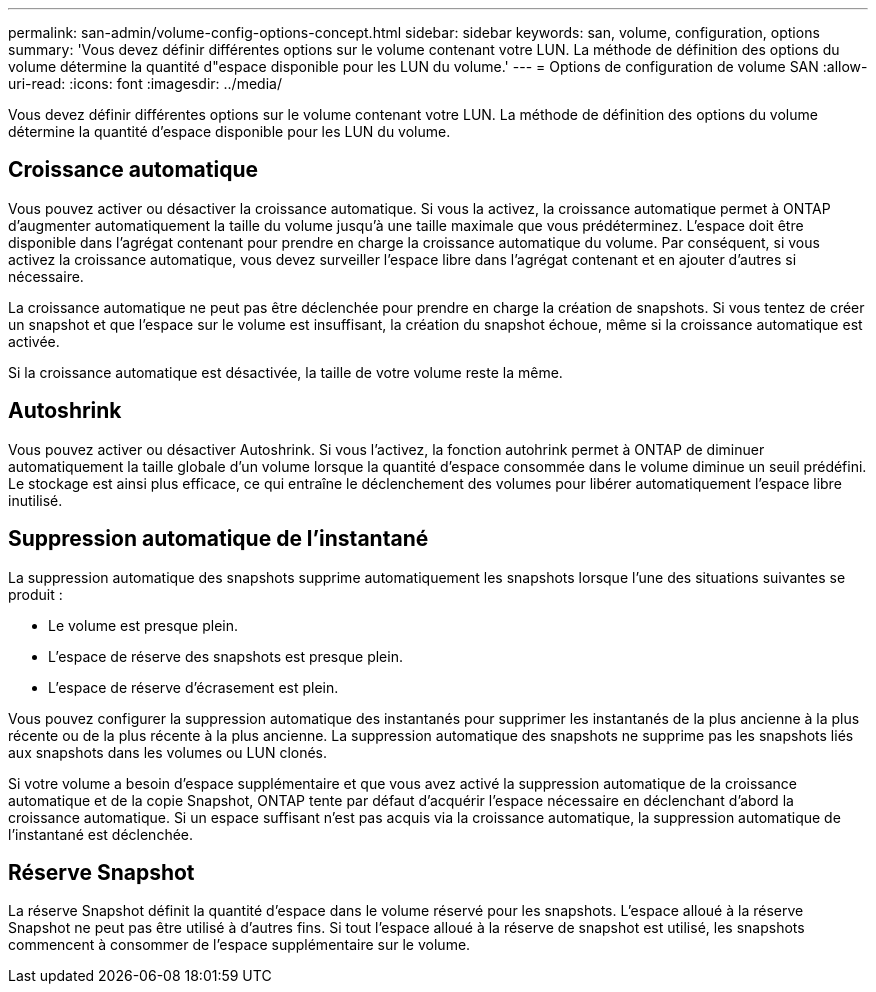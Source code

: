 ---
permalink: san-admin/volume-config-options-concept.html 
sidebar: sidebar 
keywords: san, volume, configuration, options 
summary: 'Vous devez définir différentes options sur le volume contenant votre LUN. La méthode de définition des options du volume détermine la quantité d"espace disponible pour les LUN du volume.' 
---
= Options de configuration de volume SAN
:allow-uri-read: 
:icons: font
:imagesdir: ../media/


[role="lead"]
Vous devez définir différentes options sur le volume contenant votre LUN. La méthode de définition des options du volume détermine la quantité d'espace disponible pour les LUN du volume.



== Croissance automatique

Vous pouvez activer ou désactiver la croissance automatique. Si vous la activez, la croissance automatique permet à ONTAP d'augmenter automatiquement la taille du volume jusqu'à une taille maximale que vous prédéterminez. L'espace doit être disponible dans l'agrégat contenant pour prendre en charge la croissance automatique du volume. Par conséquent, si vous activez la croissance automatique, vous devez surveiller l'espace libre dans l'agrégat contenant et en ajouter d'autres si nécessaire.

La croissance automatique ne peut pas être déclenchée pour prendre en charge la création de snapshots. Si vous tentez de créer un snapshot et que l'espace sur le volume est insuffisant, la création du snapshot échoue, même si la croissance automatique est activée.

Si la croissance automatique est désactivée, la taille de votre volume reste la même.



== Autoshrink

Vous pouvez activer ou désactiver Autoshrink. Si vous l'activez, la fonction autohrink permet à ONTAP de diminuer automatiquement la taille globale d'un volume lorsque la quantité d'espace consommée dans le volume diminue un seuil prédéfini. Le stockage est ainsi plus efficace, ce qui entraîne le déclenchement des volumes pour libérer automatiquement l'espace libre inutilisé.



== Suppression automatique de l'instantané

La suppression automatique des snapshots supprime automatiquement les snapshots lorsque l'une des situations suivantes se produit :

* Le volume est presque plein.
* L'espace de réserve des snapshots est presque plein.
* L'espace de réserve d'écrasement est plein.


Vous pouvez configurer la suppression automatique des instantanés pour supprimer les instantanés de la plus ancienne à la plus récente ou de la plus récente à la plus ancienne. La suppression automatique des snapshots ne supprime pas les snapshots liés aux snapshots dans les volumes ou LUN clonés.

Si votre volume a besoin d'espace supplémentaire et que vous avez activé la suppression automatique de la croissance automatique et de la copie Snapshot, ONTAP tente par défaut d'acquérir l'espace nécessaire en déclenchant d'abord la croissance automatique. Si un espace suffisant n'est pas acquis via la croissance automatique, la suppression automatique de l'instantané est déclenchée.



== Réserve Snapshot

La réserve Snapshot définit la quantité d'espace dans le volume réservé pour les snapshots. L'espace alloué à la réserve Snapshot ne peut pas être utilisé à d'autres fins. Si tout l'espace alloué à la réserve de snapshot est utilisé, les snapshots commencent à consommer de l'espace supplémentaire sur le volume.
